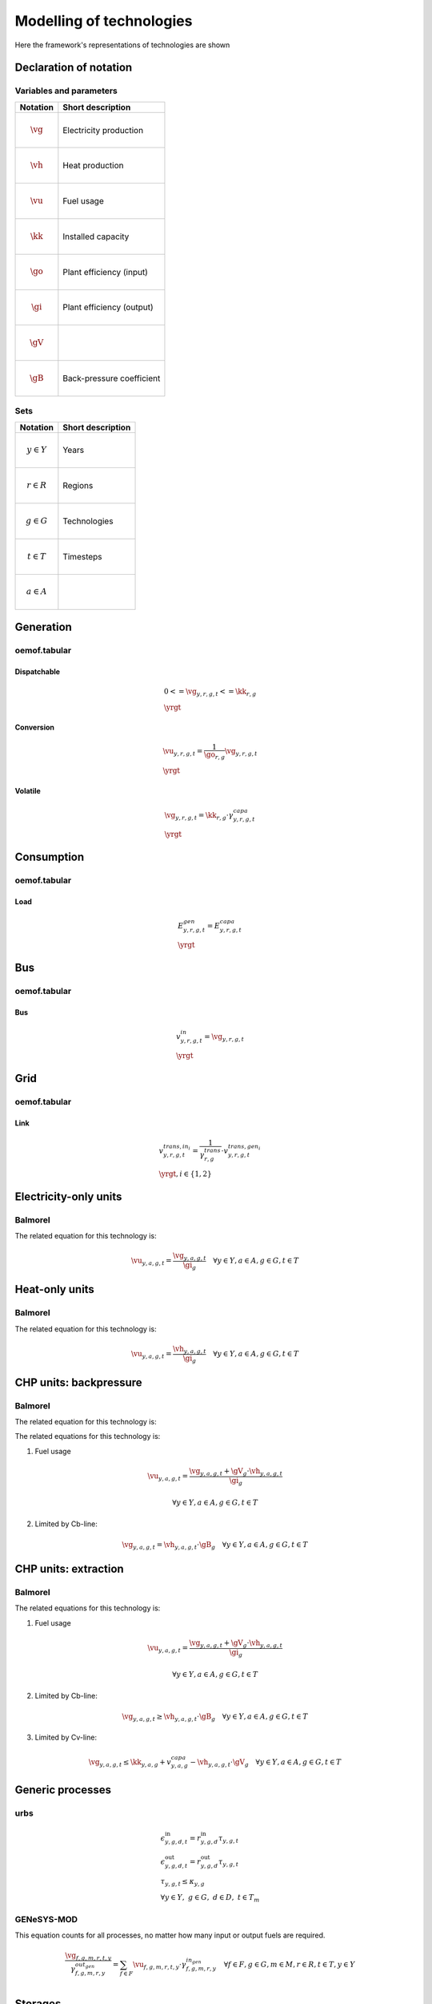 Modelling of technologies
=========================
Here the framework's representations of technologies are shown

..  substitutions of variable and parameter names
.. |vg| mathmacro:: v^{gen}
.. |vh| mathmacro:: v^{gen,heat}
.. |vu| mathmacro:: v^{fuse}
.. |kk| mathmacro:: \kappa^{capa}
.. |go| mathmacro:: \gamma^{out,gen}
.. |gi| mathmacro:: \gamma^{in,gen}
.. |gV| mathmacro:: \gamma^{CV}
.. |gB| mathmacro:: \gamma^{CB}


.. other substitutions
.. |yrgt| mathmacro:: \forall y \in Y, r \in R, g \in G, t \in T

Declaration of notation
***********************

Variables and parameters
''''''''''''''''''''''''

+--------------------------+--------------------------------+
| Notation                 | Short description              |
+==========================+================================+
| .. math:: \vg            | Electricity production         |
+--------------------------+--------------------------------+
| .. math:: \vh            | Heat production                |
+--------------------------+--------------------------------+
| .. math:: \vu            | Fuel usage                     |
+--------------------------+--------------------------------+
| .. math:: \kk            | Installed capacity             |
+--------------------------+--------------------------------+
| .. math:: \go            | Plant efficiency (input)       |
+--------------------------+--------------------------------+
| .. math:: \gi            | Plant efficiency (output)      |
+--------------------------+--------------------------------+
| .. math:: \gV            |                                |
+--------------------------+--------------------------------+
| .. math:: \gB            | Back-pressure coefficient      |
+--------------------------+--------------------------------+

Sets
''''

+--------------------------+--------------------------------+
| Notation                 | Short description              |
+==========================+================================+
| .. math:: y \in Y        | Years                          |
+--------------------------+--------------------------------+
| .. math:: r \in R        | Regions                        |
+--------------------------+--------------------------------+
| .. math:: g \in G        | Technologies                   |
+--------------------------+--------------------------------+
| .. math:: t \in T        | Timesteps                      |
+--------------------------+--------------------------------+
| .. math:: a \in A        |                                |
+--------------------------+--------------------------------+


Generation
**********

oemof.tabular
'''''''''''''

Dispatchable
------------

.. math::

  & {0 <= \vg_{y,r,g,t} <= \kk_{r,g}}
  \\
  & \yrgt


Conversion
----------

.. math::

  & {\vu_{y,r,g,t}} =
  \frac{1}{\go_{r,g}}{\vg_{y,r,g,t}}
  \\
  & \yrgt


Volatile
--------

.. math::

  & {\vg_{y,r,g,t} = \kk_{r,g} \cdot \gamma^{capa}_{y,r,g,t}}
  \\
  & \yrgt


Consumption
***********

oemof.tabular
'''''''''''''

Load
----

.. math::

  & {E^{gen}_{y,r,g,t} = E^{capa}_{y,r,g,t}}
  \\
  & \yrgt


Bus
***

oemof.tabular
'''''''''''''

Bus
---

.. math::

  & {v^{in}_{y,r,g,t} = \vg_{y,r,g,t}}
  \\
  & \yrgt


Grid
****

oemof.tabular
'''''''''''''

Link
----

.. image:: images/link.png
   :width: 50 %

.. math::

  & {v^{trans,in_i}_{y,r,g,t} =
    \frac{1}{\gamma^{trans}_{r,g}} \cdot v^{trans,gen_i}_{y,r,g,t}}
  \\
  & \yrgt, i \in \{1, 2\}


Electricity-only units
**********************

Balmorel
''''''''

.. image:: images/balmorel_elec.png
   :width: 70 %

The related equation for this technology is:

.. math::

	{\vu_{y,a,g,t}}  = \frac{\vg_{y,a,g,t}}{\gi_{g}} \quad \forall y \in Y, a\in A, g\in G, t\in T

Heat-only units
***************

Balmorel
''''''''

.. image:: images/balmorel_heat.png
   :width: 70 %

The related equation for this technology is:

.. math::

	{\vu_{y,a,g,t}}  = \frac{\vh_{y,a,g,t}}{\gi_{g}} \quad \forall y \in Y, a\in A, g\in G, t\in T

CHP units: backpressure
***********************

Balmorel
''''''''

.. image:: images/balmorel_chpbp.png
   :width: 70 %

The related equation for this technology is:

The related equations for this technology is:

1. Fuel usage

.. math::

	& {\vu_{y,a,g,t}}  = \frac{\vg_{y,a,g,t} + \gV_g \cdot \vh_{y,a,g,t}}{\gi_{g}}
	
	& \forall y \in Y, a\in A, g\in G, t\in T

2. Limited by Cb-line:

.. math::

	\vg_{y,a,g,t} = \vh_{y,a,g,t} \cdot \gB_g \quad \forall y \in Y, a\in A, g\in G, t\in T

CHP units: extraction
*********************

Balmorel
''''''''

.. image:: images/balmorel_chpext.png
   :width: 70 %

The related equations for this technology is:

1. Fuel usage

.. math::

	& {\vu_{y,a,g,t}}  = \frac{\vg_{y,a,g,t} + \gV_g \cdot \vh_{y,a,g,t}}{\gi_{g}}
	
	& \forall y \in Y, a\in A, g\in G, t\in T

2. Limited by Cb-line:

.. math::

	\vg_{y,a,g,t} \geq \vh_{y,a,g,t} \cdot \gB_g \quad \forall y \in Y, a\in A, g\in G, t\in T

3. Limited by Cv-line:

.. math::

	\vg_{y,a,g,t} \leq \kk_{y,a,g} + v^{capa}_{y,a,g} - \vh_{y,a,g,t} \cdot \gV_g \quad \forall y \in Y, a\in A, g\in G, t\in T

Generic processes
*****************

urbs
''''

.. math::

    &\epsilon^{\text{in}}_{y,g,d,t}=r^{\text{in}}_{y,g,d}\tau_{y,g,t} \\
    &\epsilon^{\text{out}}_{y,g,d,t}=r^{\text{out}}_{y,g,d}\tau_{y,g,t} \\
    &\tau_{y,g,t}\leq \kappa_{y,g} \\
    &\forall y \in Y, ~g \in G, ~d \in D, ~t \in T_m


GENeSYS-MOD	
'''''''''''

.. image:: images/genesysmod_generic.png
   :width: 70 %
   
This equation counts for all processes, no matter how many input or output fuels are required.   

.. math::

    &\frac{{\vg_{f,g,m,r,t,y}}}{\gamma^{out_gen}_{f,g,m,r,y}} = \sum_{f\in F} \vu_{f,g,m,r,t,y} \cdot \gamma^{in_gen}_{f,g,m,r,y} \quad \forall f \in F, g \in G, m \in M, r \in R, t \in T, y \in Y\\

Storages
********

Balmorel
''''''''

.. image:: images/balmorel_sto.png
   :width: 70 %

The necessary equation for this technology is:

.. math::
	& v^{sto,vol}_{y,a,g,t+1} = v^{sto,vol}_{y,a,g,t}\cdot \gamma^{total,gen}_{g} + v^{sto,load}_{y,a,g,t}\cdot \gi_{g} - \vg_{y,a,g,t} \cdot \go_{g}

	& \forall y \in Y, a\in A, g\in G, t\in T
    
urbs
''''

.. math::
    &\epsilon^{\text{con}}_{y,d,r,t}=\epsilon^{\text{con}}_{y,d,r,(t-1)}\cdot (1-d_{y,d,r})^{\Delta t}+e^{\text{in}}_{y,d,r}\cdot \epsilon^{\text{in}}_{y,d,r,t}- \frac{\epsilon^{\text{out}}_{y,d,r,t}}{e^{\text{out}}_{y,d,r}}\\
    &\forall y\in Y,~d\in D,~r\in R,~t\in T_m

GENeSYS-MOD	
'''''''''''

Do I understand it correct with Balmorel that v^{sto,vol} refers to the amount of energy in a storage at a given time? Then I will use it this way here as well.

.. math::

    &v^{sto,vol}_{g,r,t,y} = v^{sto,vol}_{g,r,t-1,y} + v^{sto,load}_{g,r,t-1,y}\cdot \gamma^{in}_{g,y} - \frac{v^{sto,unload}_{g,r,t-1,y}}{\gamma^{in}_{g,y}} \quad \forall g \in G, r \in R, t \in T, y \in Y\\ 



oemof.tabular
'''''''''''''

.. math::

  & \epsilon^{con}_{y,r,g,t} =
    \epsilon^{con}_{y,r,g,t-1} \cdot (1 - \gamma^{loss,con}_{r,g})
    - \frac{\epsilon^{out}_{y,r,g,t}}{\gamma^{out}_{r,g}}
    + \epsilon^{in}_{y,r,g,t} \cdot \gamma^{in}_{y,r,g}
  \\
  & {\epsilon^{con}_{y,r,g,t_0} = \epsilon^{con}_{y,r,g,t_{\infty}}} \\
  & t_0, t_{\infty} \in T
  \\
  & \forall y \in Y, r\in R, g\in G, t\in T\setminus\{t_0\}
